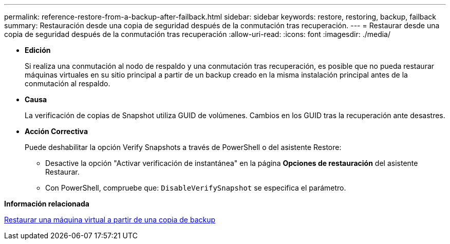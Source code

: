 ---
permalink: reference-restore-from-a-backup-after-failback.html 
sidebar: sidebar 
keywords: restore, restoring, backup, failback 
summary: Restauración desde una copia de seguridad después de la conmutación tras recuperación. 
---
= Restaurar desde una copia de seguridad después de la conmutación tras recuperación
:allow-uri-read: 
:icons: font
:imagesdir: ./media/


[role="lead"]
* *Edición*
+
Si realiza una conmutación al nodo de respaldo y una conmutación tras recuperación, es posible que no pueda restaurar máquinas virtuales en su sitio principal a partir de un backup creado en la misma instalación principal antes de la conmutación al respaldo.

* *Causa*
+
La verificación de copias de Snapshot utiliza GUID de volúmenes. Cambios en los GUID tras la recuperación ante desastres.

* *Acción Correctiva*
+
Puede deshabilitar la opción Verify Snapshots a través de PowerShell o del asistente Restore:

+
** Desactive la opción "Activar verificación de instantánea" en la página *Opciones de restauración* del asistente Restaurar.
** Con PowerShell, compruebe que: `DisableVerifySnapshot` se especifica el parámetro.




*Información relacionada*

xref:task-restore-a-virtual-machine-from-a-backup-copy.adoc[Restaurar una máquina virtual a partir de una copia de backup]
